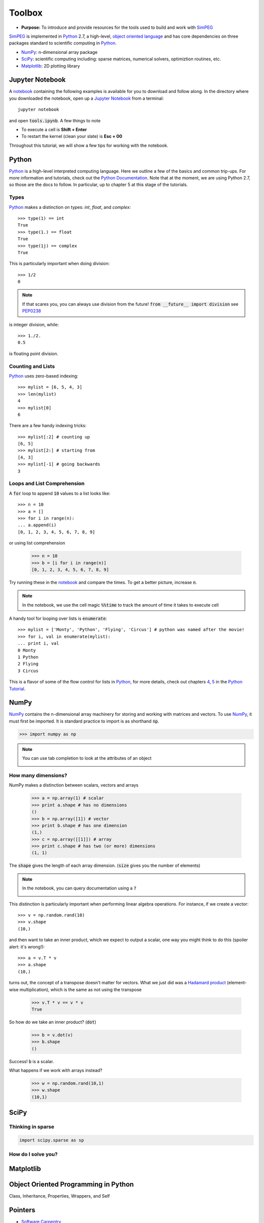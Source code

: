 .. _tools:

Toolbox
=======

- **Purpose:** To introduce and provide resources for the tools used to build and work with SimPEG_

.. _SimPEG: http://simpeg.xyz

SimPEG_ is implemented in Python_ 2.7, a high-level, `object oriented language <https://docs.python.org/2/tutorial/classes.html>`_
and has core dependencies on three packages standard to scientific
computing in Python_.

- NumPy_: n-dimensional array package
- SciPy_: scientific computing including: sparse matrices, numerical solvers, optimiztion routines, etc.
- Matplotlib_: 2D plotting library

.. _Python: https://www.python.org/
.. _NumPy: http://www.numpy.org/
.. _SciPy: https://www.scipy.org/
.. _Matplotlib: http://matplotlib.org/
.. _Jupyter Notebook: http://jupyter.org/
.. _notebook: https://github.com/simpeg/tutorials/blob/master/notebooks/tools.ipynb


Jupyter Notebook
----------------

.. image:: http://blog.jupyter.org/content/images/2015/02/jupyter-sq-text.png
    :align: right
    :width: 80

A notebook_ containing the following examples is available for you to download
and follow along. In the directory where you downloaded the notebook, open up
a `Jupyter Notebook`_ from a terminal::

    jupyter notebook

and open :code:`tools.ipynb`. A few things to note

.. image:: ../images/notebookpointers.png
    :align: center
    :width: 90%

- To execute a cell is **Shift + Enter**
- To restart the kernel (clean your slate) is **Esc + 00**

Throughout this tutorial, we will show a few tips for working with the
notebook.

Python
------

.. image:: https://upload.wikimedia.org/wikipedia/commons/thumb/c/c3/Python-logo-notext.svg/220px-Python-logo-notext.svg.png
    :align: right
    :width: 80
    :target: https://www.python.org/

Python_ is a high-level interpreted computing language. Here we outline a few
of the basics and common trip-ups. For more information and tutorials, check
out the `Python Documentation <https://www.python.org/doc/>`_. Note that at
the moment, we are using Python 2.7, so those are the docs to follow. In
particular, up to chapter 5 at this stage of the tutorials.


Types
*****

Python_ makes a distinction on types: `int`, `float`, and `complex`::

    >>> type(1) == int
    True
    >>> type(1.) == float
    True
    >>> type(1j) == complex
    True

This is particularly important when doing division::

    >>> 1/2
    0

.. note::
    
    If that scares you, you can always use division from the future! :code:`from __future__ import division` see PEP0238_

is integer division, while::

    >>> 1./2.
    0.5

is floating point division.


Counting and Lists
******************

Python_ uses zero-based indexing::

    >>> mylist = [6, 5, 4, 3]
    >>> len(mylist)
    4
    >>> mylist[0]
    6

There are a few handy indexing tricks::

    >>> mylist[:2] # counting up
    [6, 5]
    >>> mylist[2:] # starting from
    [4, 3]
    >>> mylist[-1] # going backwards
    3


Loops and List Comprehension
****************************

A :code:`for` loop to append :code:`10` values to a list looks like::

    >>> n = 10
    >>> a = []
    >>> for i in range(n):
    ... a.append(i)
    [0, 1, 2, 3, 4, 5, 6, 7, 8, 9]

or using list comprehension

    >>> n = 10
    >>> b = [i for i in range(n)]
    [0, 1, 2, 3, 4, 5, 6, 7, 8, 9]

Try running these in the notebook_ and compare the times. To get a better
picture, increase :code:`n`.

.. note::

    In the notebook, we use the cell magic :code:`%%time` to track the amount of
    time it takes to execute cell

A handy tool for looping over lists is :code:`enumerate`::

    >>> mylist = ['Monty', 'Python', 'Flying', 'Circus'] # python was named after the movie!
    >>> for i, val in enumerate(mylist):
    ... print i, val
    0 Monty
    1 Python
    2 Flying
    3 Circus

This is a flavor of some of the flow control for lists in Python_, for more
details, check out chapters `4 <https://docs.python.org/2/tutorial/controlflow.html>`_,
`5 <https://docs.python.org/2/tutorial/datastructures.html>`_ in the `Python Tutorial`_.


NumPy
-----

.. image:: https://www.scipy.org/_static/images/numpylogo_med.png
    :align: right
    :width: 80
    :target: http://www.numpy.org/


NumPy_ contains the n-dimensional array machinery for storing and working with
matrices and vectors. To use NumPy_, it must first be imported. It is standard
practice to import is as shorthand :code:`np`.

.. code::

    >>> import numpy as np

.. note::
    You can use tab completion to look at the attributes of an object

    .. image:: ../images/tabcompletion.png
        :scale: 30%
        :align: center

How many dimensions?
********************

NumPy makes a distinction between scalars, vectors and arrays

    >>> a = np.array(1) # scalar
    >>> print a.shape # has no dimensions
    ()
    >>> b = np.array([1]) # vector
    >>> print b.shape # has one dimension
    (1,)
    >>> c = np.array([[1]]) # array
    >>> print c.shape # has two (or more) dimensions
    (1, 1)

The :code:`shape` gives the length of each array dimension. (:code:`size`
gives you the number of elements)

.. note::
    In the notebook, you can query documentation using a :code:`?`

    .. image:: ../images/docsinnotebook.png
        :scale: 30%
        :align: center

This distinction is particularly important when performing linear algebra
operations. For instance, if we create a vector::

    >>> v = np.random.rand(10)
    >>> v.shape
    (10,)

and then want to take an inner product, which we expect to output a scalar,
one way you might think to do this (spoiler alert: it's wrong!)::

    >>> a = v.T * v
    >>> a.shape
    (10,)

turns out, the concept of a transpose doesn't matter for vectors. What we just
did was a `Hadamard product <https://en.wikipedia.org/wiki/Hadamard_product_(matrices)>`_
(element-wise multiplication), which is the same as not using the transpose

    >>> v.T * v == v * v
    True

So how do we take an inner product? (:code:`dot`)

    >>> b = v.dot(v)
    >>> b.shape
    ()

Success! :code:`b` is a scalar.

What happens if we work with arrays instead?

    >>> w = np.random.rand(10,1)
    >>> w.shape
    (10,1)



SciPy
-----

.. image:: https://docs.scipy.org/doc/scipy-0.9.0/reference/_static/scipyshiny_small.png
    :align: right
    :width: 80
    :target: http://www.scipy.org/



Thinking in sparse
******************

.. code::

    import scipy.sparse as sp

How do I solve you?
*******************

Matplotlib
----------

Object Oriented Programming in Python
-------------------------------------

Class, Inheritance, Properties, Wrappers, and Self

Pointers
--------

- `Software Carpentry <http://swcarpentry.github.io/python-novice-inflammation/>`_
- `Python Tutorial`_

.. _Python Tutorial: https://docs.python.org/2/tutorial/index.html
.. _PEP0238: https://www.python.org/dev/peps/pep-0238/

